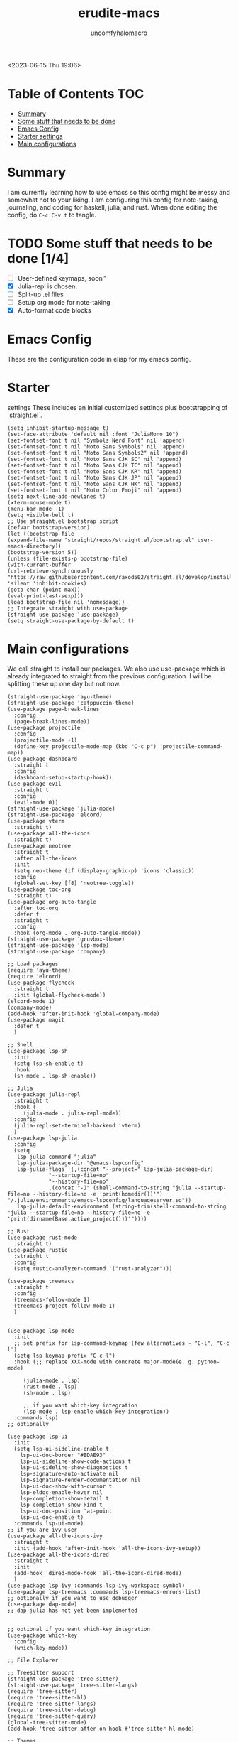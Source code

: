 #+AUTHOR: uncomfyhalomacro
#+TITLE: erudite-macs
#+ATTR_ORG: :radio t
#+PROPERTY: header-args :tangle init.el
#+AUTO_TANGLE: t

<2023-06-15 Thu 19:06>

* Table of Contents :TOC:
- [[#summary][Summary]]
- [[#some-stuff-that-needs-to-be-done-04][Some stuff that needs to be done]]
- [[#emacs-config][Emacs Config]]
- [[#starter-settings][Starter settings]]
- [[#main-configurations][Main configurations]]

* Summary
  I am currently learning how to use emacs so this config might be messy
  and somewhat not to your liking. I am configuring this config for note-taking,
  journaling, and coding for haskell, julia, and rust. When done editing the config, do =C-c C-v t= to tangle.

* TODO Some stuff that needs to be done [1/4]
  - [ ] User-defined keymaps, soon™️
  - [X] Julia-repl is chosen.
  - [ ] Split-up .el files
  - [ ] Setup org mode for note-taking
  - [X] Auto-format code blocks

* Emacs Config
  These are the configuration code in elisp for my emacs config.

* Starter
settings
  These includes an initial customized settings plus bootstrapping of `straight.el`.
  
#+begin_src elisp
  (setq inhibit-startup-message t)
  (set-face-attribute 'default nil :font "JuliaMono 10")
  (set-fontset-font t nil "Symbols Nerd Font" nil 'append)
  (set-fontset-font t nil "Noto Sans Symbols" nil 'append)
  (set-fontset-font t nil "Noto Sans Symbols2" nil 'append)
  (set-fontset-font t nil "Noto Sans CJK SC" nil 'append)
  (set-fontset-font t nil "Noto Sans CJK TC" nil 'append)
  (set-fontset-font t nil "Noto Sans CJK KR" nil 'append)
  (set-fontset-font t nil "Noto Sans CJK JP" nil 'append)
  (set-fontset-font t nil "Noto Sans CJK HK" nil 'append)
  (set-fontset-font t nil "Noto Color Emoji" nil 'append)
  (setq next-line-add-newlines t)
  (xterm-mouse-mode t)
  (menu-bar-mode -1)
  (setq visible-bell t)
  ;; Use straight.el bootstrap script
  (defvar bootstrap-version)
  (let ((bootstrap-file
  (expand-file-name "straight/repos/straight.el/bootstrap.el" user-emacs-directory))
  (bootstrap-version 5))
  (unless (file-exists-p bootstrap-file)
  (with-current-buffer
  (url-retrieve-synchronously "https://raw.githubusercontent.com/raxod502/straight.el/develop/install.el"
  'silent 'inhibit-cookies)
  (goto-char (point-max))
  (eval-print-last-sexp)))
  (load bootstrap-file nil 'nomessage))
  ;; Integrate straight with use-package
  (straight-use-package 'use-package)
  (setq straight-use-package-by-default t)
  #+end_src

* Main configurations

  We call straight to install our packages. We also use use-package which is already integrated to straight
  from the previous configuration. I will be splitting these up one day but not now.

#+begin_src elisp
  (straight-use-package 'ayu-theme)
  (straight-use-package 'catppuccin-theme)
  (use-package page-break-lines
    :config
    (page-break-lines-mode))
  (use-package projectile
    :config
    (projectile-mode +1)
    (define-key projectile-mode-map (kbd "C-c p") 'projectile-command-map))
  (use-package dashboard
    :straight t
    :config
    (dashboard-setup-startup-hook))
  (use-package evil
    :straight t
    :config
    (evil-mode 0))
  (straight-use-package 'julia-mode)
  (straight-use-package 'elcord)
  (use-package vterm
    :straight t)
  (use-package all-the-icons
    :straight t)
  (use-package neotree
    :straight t
    :after all-the-icons
    :init
    (setq neo-theme (if (display-graphic-p) 'icons 'classic))
    :config 
    (global-set-key [f8] 'neotree-toggle))
  (use-package toc-org
    :straight t)
  (use-package org-auto-tangle
    :after toc-org
    :defer t
    :straight t
    :config
    :hook (org-mode . org-auto-tangle-mode))
  (straight-use-package 'gruvbox-theme)
  (straight-use-package 'lsp-mode)
  (straight-use-package 'company)

  ;; Load packages
  (require 'ayu-theme)
  (require 'elcord)
  (use-package flycheck
    :straight t
    :init (global-flycheck-mode))
  (elcord-mode 1)
  (company-mode)
  (add-hook 'after-init-hook 'global-company-mode)
  (use-package magit
    :defer t
    )

  ;; Shell
  (use-package lsp-sh
    :init
    (setq lsp-sh-enable t)
    :hook
    (sh-mode . lsp-sh-enable))

  ;; Julia
  (use-package julia-repl
    :straight t
    :hook (
	   (julia-mode . julia-repl-mode))
    :config
    (julia-repl-set-terminal-backend 'vterm)
    )
  (use-package lsp-julia
    :config
    (setq
     lsp-julia-command "julia"
     lsp-julia-package-dir "@emacs-lspconfig"
     lsp-julia-flags `(,(concat "--project=" lsp-julia-package-dir)
		       "--startup-file=no"
		       "--history-file=no"
		       ,(concat "-J" (shell-command-to-string "julia --startup-file=no --history-file=no -e 'print(homedir())'") "/.julia/environments/emacs-lspconfig/languageserver.so"))
     lsp-julia-default-environment (string-trim(shell-command-to-string "julia --startup-file=no --history-file=no -e 'print(dirname(Base.active_project()))'"))))

  ;; Rust
  (use-package rust-mode
    :straight t)
  (use-package rustic
    :straight t
    :config
    (setq rustic-analyzer-command '("rust-analyzer")))

  (use-package treemacs
    :straight t
    :config
    (treemacs-follow-mode 1)
    (treemacs-project-follow-mode 1)
    )


  (use-package lsp-mode
    :init
    ;; set prefix for lsp-command-keymap (few alternatives - "C-l", "C-c l")
    (setq lsp-keymap-prefix "C-c l")
    :hook (;; replace XXX-mode with concrete major-mode(e. g. python-mode)

	   (julia-mode . lsp)
	   (rust-mode . lsp)
	   (sh-mode . lsp)

	   ;; if you want which-key integration
	   (lsp-mode . lsp-enable-which-key-integration))
    :commands lsp)
  ;; optionally

  (use-package lsp-ui
    :init
    (setq lsp-ui-sideline-enable t
	  lsp-ui-doc-border "#BDAE93"
	  lsp-ui-sideline-show-code-actions t
	  lsp-ui-sideline-show-diagnostics t
	  lsp-signature-auto-activate nil
	  lsp-signature-render-documentation nil
	  lsp-ui-doc-show-with-cursor t
	  lsp-eldoc-enable-hover nil
	  lsp-completion-show-detail t
	  lsp-completion-show-kind t
	  lsp-ui-doc-position 'at-point
	  lsp-ui-doc-enable t)
    :commands lsp-ui-mode)
  ;; if you are ivy user
  (use-package all-the-icons-ivy
    :straight t
    :init (add-hook 'after-init-hook 'all-the-icons-ivy-setup))
  (use-package all-the-icons-dired
    :straight t
    :init
    (add-hook 'dired-mode-hook 'all-the-icons-dired-mode)
    )
  (use-package lsp-ivy :commands lsp-ivy-workspace-symbol)
  (use-package lsp-treemacs :commands lsp-treemacs-errors-list)
  ;; optionally if you want to use debugger
  (use-package dap-mode)
  ;; dap-julia has not yet been implemented


  ;; optional if you want which-key integration
  (use-package which-key
    :config
    (which-key-mode))

  ;; File Explorer

  ;; Treesitter support
  (straight-use-package 'tree-sitter)
  (straight-use-package 'tree-sitter-langs)
  (require 'tree-sitter)
  (require 'tree-sitter-hl)
  (require 'tree-sitter-langs)
  (require 'tree-sitter-debug)
  (require 'tree-sitter-query)
  (global-tree-sitter-mode)
  (add-hook 'tree-sitter-after-on-hook #'tree-sitter-hl-mode)

  ;; Themes
  (load-theme 'catppuccin t)

  ;; User defined keymaps
			  ;;;; Org-Mode

  (global-set-key (kbd "C-c l") #'org-store-link)
  (global-set-key (kbd "C-c a") #'org-agenda)
  (global-set-key (kbd "C-c c") #'org-capture)
  (global-set-key (kbd "C-c ;") #'comment-line)
  (global-set-key (kbd "C-c C-;") #'comment-region)

  (defun indent-org-block-automatically ()
    (when (org-in-src-block-p)
      (org-edit-special)
      (indent-region (point-min) (point))
      (org-edit-src-exit)))
  (run-at-time 1 10 'indent-org-block-automatically)
#+end_src
